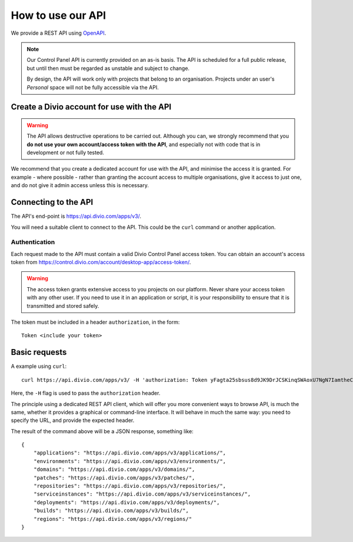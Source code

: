 How to use our API
================================================

We provide a REST API using `OpenAPI <https://www.openapis.org>`_.

..  note::

    Our Control Panel API is currently provided on an as-is basis. The API is scheduled for a full public
    release, but until then must be regarded as unstable and subject to change.

    By design, the API will work only with projects that belong to an organisation. Projects under an user's
    *Personal* space will not be fully accessible via the API.


Create a Divio account for use with the API
-------------------------------------------

..  warning::

    The API allows destructive operations to be carried out. Although you can, we strongly recommend that you **do not
    use your own account/access token with the API**, and especially not with code that is in development or not fully
    tested.

We recommend that you create a dedicated account for use with the API, and minimise the access it is granted. For
example - where possible - rather than granting the account access to multiple organisations, give it access to just
one, and do not give it admin access unless this is necessary.


Connecting to the API
----------------------

The API's end-point is https://api.divio.com/apps/v3/.

You will need a suitable client to connect to the API. This could be the ``curl`` command or another application.


Authentication
~~~~~~~~~~~~~~

Each request made to the API must contain a valid Divio Control Panel access token. You can obtain an account's access
token from https://control.divio.com/account/desktop-app/access-token/.

..  warning::

    The access token grants extensive access to you projects on our platform. Never share your access token with any
    other user. If you need to use it in an application or script, it is your responsibility to ensure that it is
    transmitted and stored safely.

The token must be included in a header ``authorization``, in the form::

    Token <include your token>


Basic requests
--------------------------

A example using ``curl``::

    curl https://api.divio.com/apps/v3/ -H 'authorization: Token yFagta25sbsus8d9JK9DrJCSKinqSWAoxU7NgN7IamtheCscry6jFfk3kingofthedivannTyYa10iqqD7EY5nvPR6yN47'

Here, the ``-H`` flag is used to pass the ``authorization`` header.

The principle using a dedicated REST API client, which will offer you more convenient ways to browse API, is much the
same, whether it provides a graphical or command-line interface. It will behave in much the same way: you need to
specify the URL, and provide the expected header.

The result of the command above will be a JSON response, something like::

    {
        "applications": "https://api.divio.com/apps/v3/applications/",
        "environments": "https://api.divio.com/apps/v3/environments/",
        "domains": "https://api.divio.com/apps/v3/domains/",
        "patches": "https://api.divio.com/apps/v3/patches/",
        "repositories": "https://api.divio.com/apps/v3/repositories/",
        "serviceinstances": "https://api.divio.com/apps/v3/serviceinstances/",
        "deployments": "https://api.divio.com/apps/v3/deployments/",
        "builds": "https://api.divio.com/apps/v3/builds/",
        "regions": "https://api.divio.com/apps/v3/regions/"
    }
